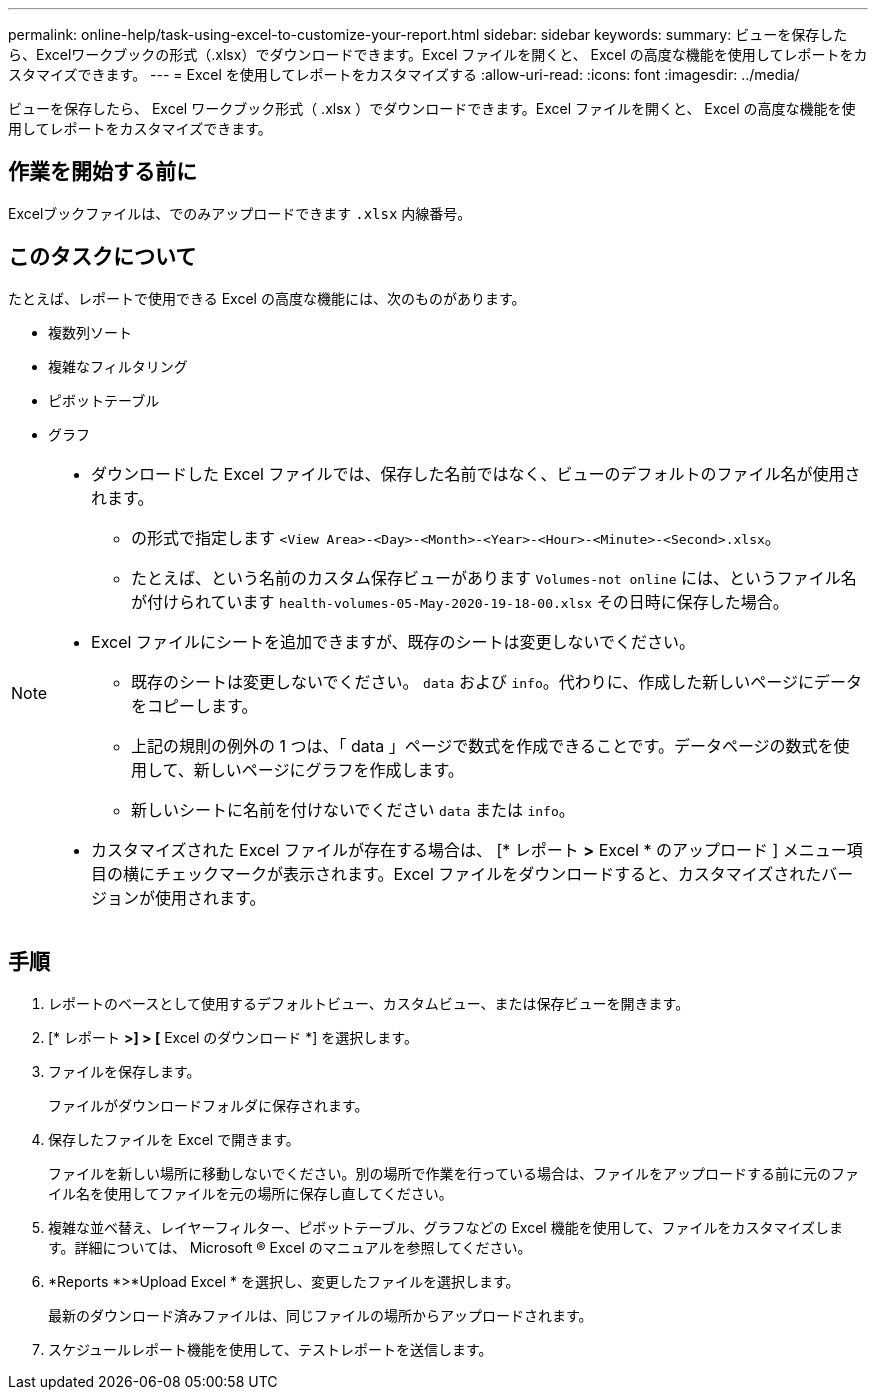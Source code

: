 ---
permalink: online-help/task-using-excel-to-customize-your-report.html 
sidebar: sidebar 
keywords:  
summary: ビューを保存したら、Excelワークブックの形式（.xlsx）でダウンロードできます。Excel ファイルを開くと、 Excel の高度な機能を使用してレポートをカスタマイズできます。 
---
= Excel を使用してレポートをカスタマイズする
:allow-uri-read: 
:icons: font
:imagesdir: ../media/


[role="lead"]
ビューを保存したら、 Excel ワークブック形式（ .xlsx ）でダウンロードできます。Excel ファイルを開くと、 Excel の高度な機能を使用してレポートをカスタマイズできます。



== 作業を開始する前に

Excelブックファイルは、でのみアップロードできます `.xlsx` 内線番号。



== このタスクについて

たとえば、レポートで使用できる Excel の高度な機能には、次のものがあります。

* 複数列ソート
* 複雑なフィルタリング
* ピボットテーブル
* グラフ


[NOTE]
====
* ダウンロードした Excel ファイルでは、保存した名前ではなく、ビューのデフォルトのファイル名が使用されます。
+
** の形式で指定します `<View Area>-<Day>-<Month>-<Year>-<Hour>-<Minute>-<Second>.xlsx`。
** たとえば、という名前のカスタム保存ビューがあります `Volumes-not online` には、というファイル名が付けられています `health-volumes-05-May-2020-19-18-00.xlsx` その日時に保存した場合。


* Excel ファイルにシートを追加できますが、既存のシートは変更しないでください。
+
** 既存のシートは変更しないでください。 `data` および `info`。代わりに、作成した新しいページにデータをコピーします。
** 上記の規則の例外の 1 つは、「 data 」ページで数式を作成できることです。データページの数式を使用して、新しいページにグラフを作成します。
** 新しいシートに名前を付けないでください `data` または `info`。


* カスタマイズされた Excel ファイルが存在する場合は、 [* レポート *>* Excel * のアップロード ] メニュー項目の横にチェックマークが表示されます。Excel ファイルをダウンロードすると、カスタマイズされたバージョンが使用されます。image:../media/upload-excel.png[""]


====


== 手順

. レポートのベースとして使用するデフォルトビュー、カスタムビュー、または保存ビューを開きます。
. [* レポート *>] > [* Excel のダウンロード *] を選択します。
. ファイルを保存します。
+
ファイルがダウンロードフォルダに保存されます。

. 保存したファイルを Excel で開きます。
+
ファイルを新しい場所に移動しないでください。別の場所で作業を行っている場合は、ファイルをアップロードする前に元のファイル名を使用してファイルを元の場所に保存し直してください。

. 複雑な並べ替え、レイヤーフィルター、ピボットテーブル、グラフなどの Excel 機能を使用して、ファイルをカスタマイズします。詳細については、 Microsoft ® Excel のマニュアルを参照してください。
. *Reports *>*Upload Excel * を選択し、変更したファイルを選択します。
+
最新のダウンロード済みファイルは、同じファイルの場所からアップロードされます。

. スケジュールレポート機能を使用して、テストレポートを送信します。


